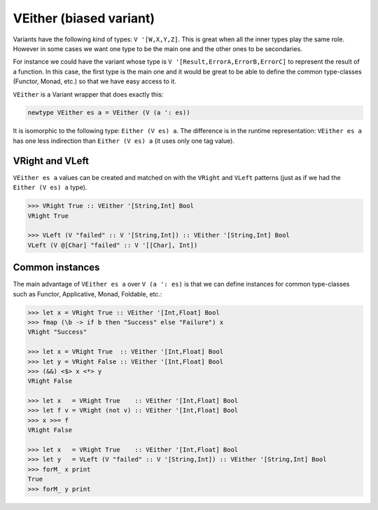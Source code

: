 .. _variant_veither:

==============================================================================
VEither (biased variant)
==============================================================================

Variants have the following kind of types: ``V '[W,X,Y,Z]``. This is great when
all the inner types play the same role. However in some cases we want one type
to be the main one and the other ones to be secondaries.

For instance we could have the variant whose type is ``V
'[Result,ErrorA,ErrorB,ErrorC]`` to represent the result of a function. In this
case, the first type is the main one and it would be great to be able to define the
common type-classes (Functor, Monad, etc.) so that we have easy access to it.

``VEither`` is a Variant wrapper that does exactly this:

.. code:: haskell

   newtype VEither es a = VEither (V (a ': es))

It is isomorphic to the following type: ``Either (V es) a``. The difference is
in the runtime representation: ``VEither es a`` has one less indirection than
``Either (V es) a`` (it uses only one tag value).


------------------------------------------------------------------------------
VRight and VLeft
------------------------------------------------------------------------------

``VEither es a`` values can be created and matched on with the ``VRight`` and
``VLeft`` patterns (just as if we had the ``Either (V es) a`` type).

.. code:: haskell

   >>> VRight True :: VEither '[String,Int] Bool
   VRight True

   >>> VLeft (V "failed" :: V '[String,Int]) :: VEither '[String,Int] Bool
   VLeft (V @[Char] "failed" :: V '[[Char], Int])

------------------------------------------------------------------------------
Common instances
------------------------------------------------------------------------------

The main advantage of ``VEither es a`` over ``V (a ': es)`` is that we can
define instances for common type-classes such as Functor, Applicative, Monad,
Foldable, etc.:

.. code:: haskell

   >>> let x = VRight True :: VEither '[Int,Float] Bool
   >>> fmap (\b -> if b then "Success" else "Failure") x
   VRight "Success"

   >>> let x = VRight True  :: VEither '[Int,Float] Bool
   >>> let y = VRight False :: VEither '[Int,Float] Bool
   >>> (&&) <$> x <*> y
   VRight False

   >>> let x   = VRight True    :: VEither '[Int,Float] Bool
   >>> let f v = VRight (not v) :: VEither '[Int,Float] Bool
   >>> x >>= f
   VRight False

   >>> let x   = VRight True    :: VEither '[Int,Float] Bool
   >>> let y   = VLeft (V "failed" :: V '[String,Int]) :: VEither '[String,Int] Bool
   >>> forM_ x print
   True
   >>> forM_ y print
